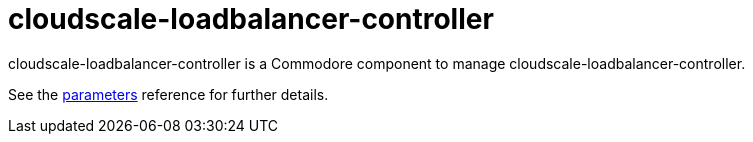 = cloudscale-loadbalancer-controller

cloudscale-loadbalancer-controller is a Commodore component to manage cloudscale-loadbalancer-controller.

See the xref:references/parameters.adoc[parameters] reference for further details.
